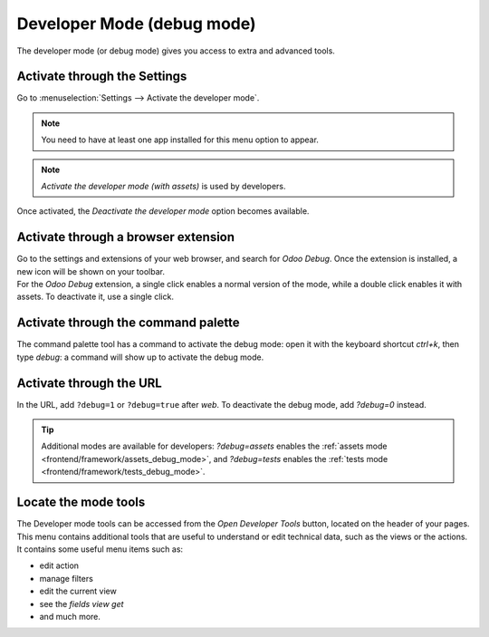 .. _developer-mode:

===========================
Developer Mode (debug mode)
===========================

The developer mode (or debug mode) gives you access to extra and advanced tools.

Activate through the Settings
=============================

Go to :menuselection:`Settings --> Activate the developer mode`. 


.. note::
   You need to have at least one app installed for this menu option to appear.


.. image:: settings.png
   :align: center
   :alt: Overview of the debug options under settings in Odoo

.. note::
   *Activate the developer mode (with assets)* is used by developers.

Once activated, the *Deactivate the developer mode* option becomes available.

Activate through a browser extension
====================================

| Go to the settings and extensions of your web browser, and search for *Odoo Debug*. Once the
  extension is installed, a new icon will be shown on your toolbar.
| For the *Odoo Debug* extension, a single click enables a normal version of the mode, while a
  double click enables it with assets. To deactivate it, use a single click.

.. image:: monkey.png
   :align: center
   :alt: View of odoo’s debug icon in a chrome’s toolbar

Activate through the command palette
====================================

The command palette tool has a command to activate the debug mode: open it with
the keyboard shortcut `ctrl+k`, then type `debug`: a command will show up to
activate the debug mode. 

.. image:: developer_mode/command_palette.png
   :align: center
   :alt: Command palette with debug command

Activate through the URL
========================

In the URL, add ``?debug=1`` or ``?debug=true`` after *web*. To deactivate the
debug mode, add `?debug=0` instead.

.. image:: url.png
   :align: center
   :alt: Overview of an url with the debug mode command added in Odoo

.. tip::
   Additional modes are available for developers: `?debug=assets` enables the
   :ref:`assets mode <frontend/framework/assets_debug_mode>`, and `?debug=tests` enables
   the :ref:`tests mode <frontend/framework/tests_debug_mode>`.

Locate the mode tools
=====================

The Developer mode tools can be accessed from the *Open Developer Tools* button,
located on the header of your pages. This menu contains additional tools that
are useful to understand or edit technical data, such as the views or the actions.
It contains some useful menu items such as:

- edit action
- manage filters
- edit the current view
- see the `fields view get`
- and much more.

.. image:: button_location.png
   :align: center
   :alt: Overview of a console page and the debug icon being shown in Odoo

